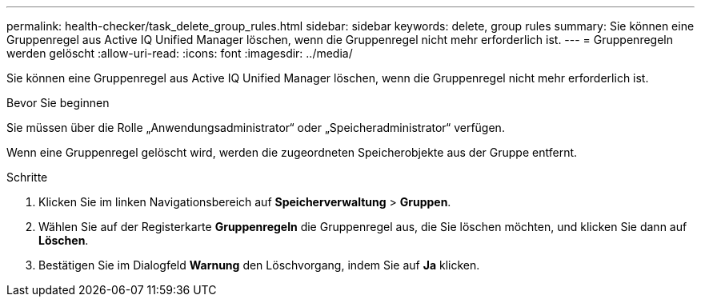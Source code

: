 ---
permalink: health-checker/task_delete_group_rules.html 
sidebar: sidebar 
keywords: delete, group rules 
summary: Sie können eine Gruppenregel aus Active IQ Unified Manager löschen, wenn die Gruppenregel nicht mehr erforderlich ist. 
---
= Gruppenregeln werden gelöscht
:allow-uri-read: 
:icons: font
:imagesdir: ../media/


[role="lead"]
Sie können eine Gruppenregel aus Active IQ Unified Manager löschen, wenn die Gruppenregel nicht mehr erforderlich ist.

.Bevor Sie beginnen
Sie müssen über die Rolle „Anwendungsadministrator“ oder „Speicheradministrator“ verfügen.

Wenn eine Gruppenregel gelöscht wird, werden die zugeordneten Speicherobjekte aus der Gruppe entfernt.

.Schritte
. Klicken Sie im linken Navigationsbereich auf *Speicherverwaltung* > *Gruppen*.
. Wählen Sie auf der Registerkarte *Gruppenregeln* die Gruppenregel aus, die Sie löschen möchten, und klicken Sie dann auf *Löschen*.
. Bestätigen Sie im Dialogfeld *Warnung* den Löschvorgang, indem Sie auf *Ja* klicken.

